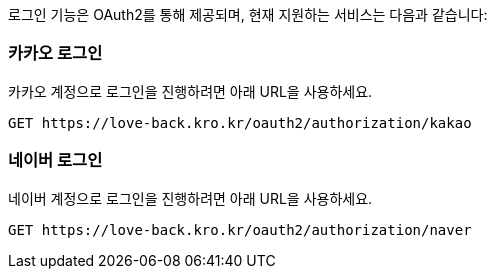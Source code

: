 로그인 기능은 OAuth2를 통해 제공되며, 현재 지원하는 서비스는 다음과 같습니다:

=== 카카오 로그인

카카오 계정으로 로그인을 진행하려면 아래 URL을 사용하세요.

[source,https]
----
GET https://love-back.kro.kr/oauth2/authorization/kakao
----

=== 네이버 로그인

네이버 계정으로 로그인을 진행하려면 아래 URL을 사용하세요.

[source,https]
----
GET https://love-back.kro.kr/oauth2/authorization/naver
----